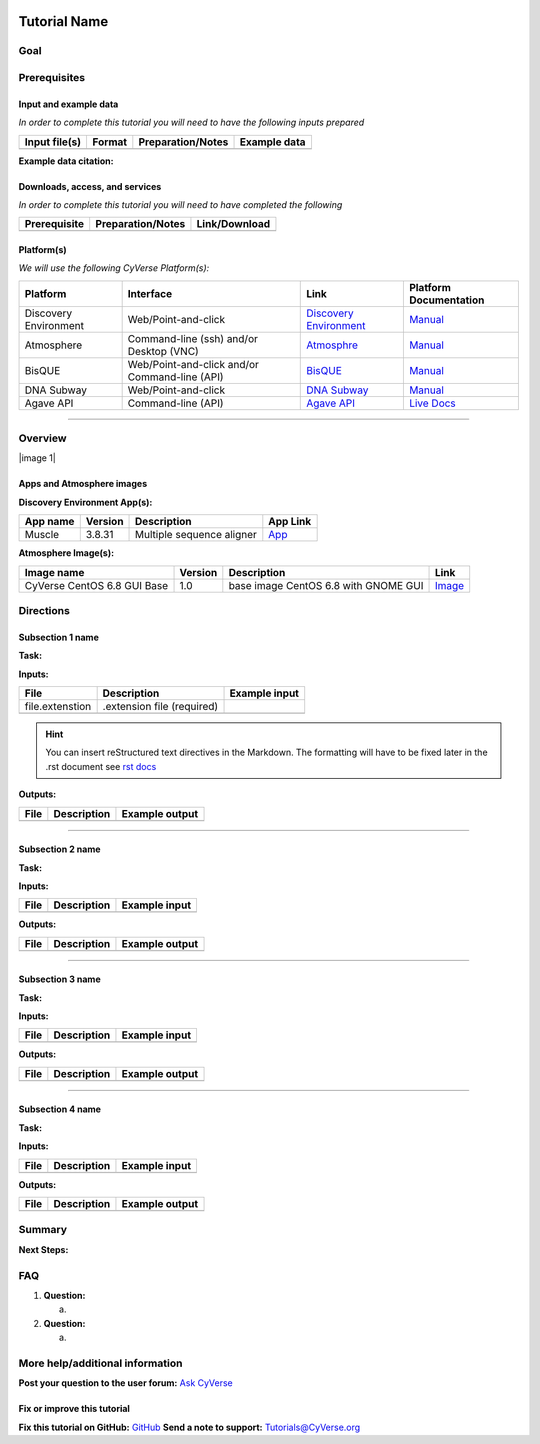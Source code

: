 |CyVerse logo|

Tutorial Name
=============

Goal
----

.. raw:: html

   <!---
   Avoid covering upstream and downstream steps that are not explicitly and necessarily part of the tutorial - write or link to separate quick starts/tutorials for those parts
   --->

.. raw:: html

   <!---
   A few sentences (50 words or less) describing the ultimate goal of the steps in this tutorial
   --->

Prerequisites
-------------

Input and example data
~~~~~~~~~~~~~~~~~~~~~~

*In order to complete this tutorial you will need to have the following
inputs prepared*

+-----------------+----------+---------------------+----------------+
| Input file(s)   | Format   | Preparation/Notes   | Example data   |
+=================+==========+=====================+================+
|                 |          |                     |                |
+-----------------+----------+---------------------+----------------+

.. raw:: html

   <!---
   Short description
   --->

**Example data citation:**

.. raw:: html

   <!---
   Links to papers, SRA, etc. 
   --->

Downloads, access, and services
~~~~~~~~~~~~~~~~~~~~~~~~~~~~~~~

*In order to complete this tutorial you will need to have completed the
following*

+----------------+---------------------+-----------------+
| Prerequisite   | Preparation/Notes   | Link/Download   |
+================+=====================+=================+
|                |                     |                 |
+----------------+---------------------+-----------------+

Platform(s)
~~~~~~~~~~~

.. raw:: html

   <!---
   Keep only the relevant entries and delete the remaining
   --->

*We will use the following CyVerse Platform(s):*

+-------------------------+-------------------------------------------------+---------------------------------------------------------------------+-------------------------------------------------------------------------------------------------------------+
| Platform                | Interface                                       | Link                                                                | Platform Documentation                                                                                      |
+=========================+=================================================+=====================================================================+=============================================================================================================+
| Discovery Environment   | Web/Point-and-click                             | `Discovery Environment <https://de.iplantcollaborative.org>`__      | `Manual <https://pods.iplantcollaborative.org/wiki/display/DEmanual/Table+of+Contents>`__                   |
+-------------------------+-------------------------------------------------+---------------------------------------------------------------------+-------------------------------------------------------------------------------------------------------------+
| Atmosphere              | Command-line (ssh) and/or Desktop (VNC)         | `Atmosphre <https://atmo.cyverse.org>`__                            | `Manual <https://pods.iplantcollaborative.org/wiki/display/atmman/Atmosphere+Manual+Table+of+Contents>`__   |
+-------------------------+-------------------------------------------------+---------------------------------------------------------------------+-------------------------------------------------------------------------------------------------------------+
| BisQUE                  | Web/Point-and-click and/or Command-line (API)   | `BisQUE <http://bisque.iplantcollaborative.org/client_service>`__   | `Manual <https://pods.iplantcollaborative.org/wiki/display/BIS>`__                                          |
+-------------------------+-------------------------------------------------+---------------------------------------------------------------------+-------------------------------------------------------------------------------------------------------------+
| DNA Subway              | Web/Point-and-click                             | `DNA Subway <http://dnasubway.iplantcollaborative.org/>`__          | `Manual <http://dnasubway.iplantcollaborative.org/files/pdf/DNA_Subway_Guide.pdf>`__                        |
+-------------------------+-------------------------------------------------+---------------------------------------------------------------------+-------------------------------------------------------------------------------------------------------------+
| Agave API               | Command-line (API)                              | `Agave API <https://agaveapi.co>`__                                 | `Live Docs <https://agaveapi.co>`__                                                                         |
+-------------------------+-------------------------------------------------+---------------------------------------------------------------------+-------------------------------------------------------------------------------------------------------------+

--------------

Overview
--------

.. raw:: html

   <!---
   Text and workflow image go here. Using reStructured text we can place a link to an image in pipes (label images 'image n' starting with n=0). At the end of the document add the image names, links, and parameters. 
   --->

\|image 1\|

Apps and Atmosphere images
~~~~~~~~~~~~~~~~~~~~~~~~~~

**Discovery Environment App(s):**

.. raw:: html

   <!---
   inks to APPs in the DE are found by clicking the INFO button; App URL
   --->

+------------+-----------+-----------------------------+----------------------------------------------------------------------------------------------------------+
| App name   | Version   | Description                 | App Link                                                                                                 |
+============+===========+=============================+==========================================================================================================+
| Muscle     | 3.8.31    | Multiple sequence aligner   | `App <https://de.iplantcollaborative.org/de/?type=apps&app-id=9b41c9e4-5031-4a49-b1cb-c471335df16e>`__   |
+------------+-----------+-----------------------------+----------------------------------------------------------------------------------------------------------+

**Atmosphere Image(s):**

+-------------------------------+-----------+----------------------------------------+----------------------------------------------------------------+
| Image name                    | Version   | Description                            | Link                                                           |
+===============================+===========+========================================+================================================================+
| CyVerse CentOS 6.8 GUI Base   | 1.0       | base image CentOS 6.8 with GNOME GUI   | `Image <https://atmo.cyverse.org/application/images/1384>`__   |
+-------------------------------+-----------+----------------------------------------+----------------------------------------------------------------+

Directions
----------

.. raw:: html

   <!---

   Style recommendations for DE:

   1. Steps generally begin with a verb or preposition:

       "Click on the XXXX button" OR  "Under the 'Results Menu'"

   2. Locations parenthetical and separated by carets. Locations not preceded by (semi)colons don't use parenthesis. (optional: ultimate object in bold):

       "(Username > analyses > output)" OR "Output is located at: Username >                 
       analyses > **output**"
       
   3. Buttons and key words in bold:
       "Click on **Apps**" or "Select **Arabidopsis**"

   4. App accordion menu titles in double quotes

   5. App header description in single quotes

   --->

Subsection 1 name
~~~~~~~~~~~~~~~~~

**Task:**

.. raw:: html

   <!---
   1-2 sentence description of what happens here
   --->

**Inputs:**

+-------------------+------------------------------+-----------------+
| File              | Description                  | Example input   |
+===================+==============================+=================+
| file.extenstion   | .extension file (required)   |                 |
+-------------------+------------------------------+-----------------+
|                   |                              |                 |
+-------------------+------------------------------+-----------------+

.. raw:: html

   <!---
   Steps and text go here
   --->

.. Hint:: 
	You can insert reStructured text directives in the Markdown.
	The formatting will have to be fixed later in the .rst document see `rst
	docs <http://docutils.sourceforge.net/docs/ref/rst/directives.html#admonitions>`__

**Outputs:**

+--------+---------------+------------------+
| File   | Description   | Example output   |
+========+===============+==================+
|        |               |                  |
+--------+---------------+------------------+

--------------

Subsection 2 name
~~~~~~~~~~~~~~~~~

**Task:**

**Inputs:**

+--------+---------------+-----------------+
| File   | Description   | Example input   |
+========+===============+=================+
|        |               |                 |
+--------+---------------+-----------------+

.. raw:: html

   <!---
   Steps and text go here
   --->

**Outputs:**

+--------+---------------+------------------+
| File   | Description   | Example output   |
+========+===============+==================+
|        |               |                  |
+--------+---------------+------------------+

--------------

Subsection 3 name
~~~~~~~~~~~~~~~~~

**Task:**

**Inputs:**

+--------+---------------+-----------------+
| File   | Description   | Example input   |
+========+===============+=================+
|        |               |                 |
+--------+---------------+-----------------+

.. raw:: html

   <!---
   Steps and text go here
   --->

**Outputs:**

+--------+---------------+------------------+
| File   | Description   | Example output   |
+========+===============+==================+
|        |               |                  |
+--------+---------------+------------------+

--------------

Subsection 4 name
~~~~~~~~~~~~~~~~~

**Task:**

**Inputs:**

+--------+---------------+-----------------+
| File   | Description   | Example input   |
+========+===============+=================+
|        |               |                 |
+--------+---------------+-----------------+

.. raw:: html

   <!---
   Steps and text go here
   --->

**Outputs:**

+--------+---------------+------------------+
| File   | Description   | Example output   |
+========+===============+==================+
|        |               |                  |
+--------+---------------+------------------+

Summary
-------

.. raw:: html

   <!---
   Summary and example figures
   --->

**Next Steps:**

FAQ
---

.. raw:: html

   <!---
   Optional list of one or more FAQ questions
   --->

1. **Question:**

   a. 

2. **Question:**

   a. 

More help/additional information
--------------------------------

.. raw:: html

   <!---
   Short description and links to any reading materials
   --->

**Post your question to the user forum:** `Ask
CyVerse <http://ask.iplantcollaborative.org/questions/>`__

Fix or improve this tutorial
~~~~~~~~~~~~~~~~~~~~~~~~~~~~

.. raw:: html

   <!---
   Fix the Github link to a contribution-readme with instructions; verify mailto link
   --->

**Fix this tutorial on GitHub:** `GitHub <Link_to_gh_readme>`__ **Send a
note to support:** Tutorials@CyVerse.org

.. raw:: html

   <!---

   SAMPLE DIRECTIVES (DELETE UNSUED ONES)
   --------------------------------------

   See: http://docutils.sourceforge.net/docs/ref/rst/directives.html#admonitions

   .. Danger::
       This step is dangerous

   .. Important::
       This step is important
       
   .. Caution::
       Exercise caution
       
   .. Hint::
       This is a hint

   .. Important::
       This is very important

   .. note:: This is a note admonition.
      This is the second line of the first paragraph.

      - The note contains all indented body elements
        following.
      - It includes this bullet list.

   --->

.. |CyVerse logo| image:: ./img/cyverse\_rgb.png 
	:width: 500 
	:height: 100

